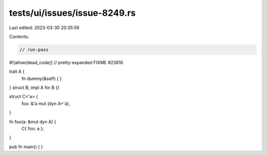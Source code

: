 tests/ui/issues/issue-8249.rs
=============================

Last edited: 2023-03-30 20:35:59

Contents:

.. code-block:: rs

    // run-pass
#![allow(dead_code)]
// pretty-expanded FIXME #23616

trait A {
    fn dummy(&self) { }
}
struct B;
impl A for B {}

struct C<'a> {
    foo: &'a mut (dyn A+'a),
}

fn foo(a: &mut dyn A) {
    C{ foo: a };
}

pub fn main() {
}


